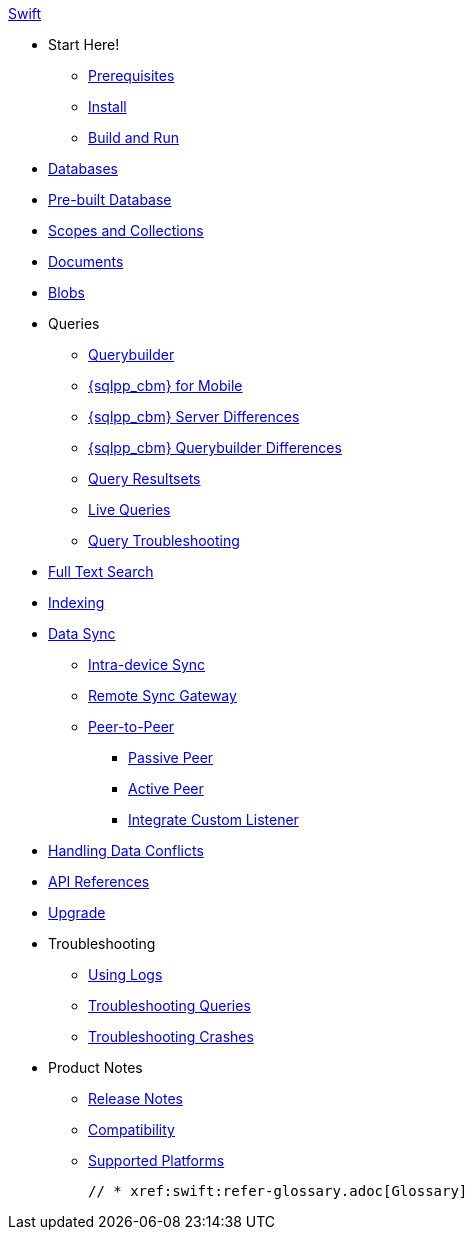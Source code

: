 .xref:swift:quickstart.adoc[Swift]
  * Start Here!
    ** xref:swift:gs-prereqs.adoc[Prerequisites]
    ** xref:swift:gs-install.adoc[Install]
    ** xref:swift:gs-build.adoc[Build and Run]

    * xref:swift:database.adoc[Databases]

  * xref:swift:prebuilt-database.adoc[Pre-built Database]
  
  * xref:swift:scopes-collections-manage.adoc[Scopes and Collections]

  * xref:swift:document.adoc[Documents]

  * xref:swift:blob.adoc[Blobs]

  * Queries
    ** xref:swift:querybuilder.adoc[Querybuilder]
    ** xref:swift:query-n1ql-mobile.adoc[{sqlpp_cbm} for Mobile]
    ** xref:swift:query-n1ql-mobile-server-diffs.adoc[{sqlpp_cbm} Server Differences]
    ** xref:swift:query-n1ql-mobile-querybuilder-diffs.adoc[{sqlpp_cbm} Querybuilder Differences]
    ** xref:swift:query-resultsets.adoc[Query Resultsets]
    ** xref:swift:query-live.adoc[Live Queries]
    ** xref:swift:query-troubleshooting.adoc[Query Troubleshooting]

  * xref:swift:fts.adoc[Full Text Search]

  * xref:swift:indexing.adoc[Indexing]

  * xref:swift:landing-replications.adoc[Data Sync]
  ** xref:swift:dbreplica.adoc[Intra-device Sync]
  ** xref:swift:replication.adoc[Remote Sync Gateway]
  ** xref:swift:p2psync-websocket.adoc[Peer-to-Peer]
  *** xref:swift:p2psync-websocket-using-passive.adoc[Passive Peer]
  *** xref:swift:p2psync-websocket-using-active.adoc[Active Peer]
  *** xref:swift:p2psync-custom.adoc[Integrate Custom Listener]

  * xref:swift:conflict.adoc[Handling Data Conflicts]

  * https://docs.couchbase.com/mobile/{major}.{minor}.{maintenance-ios}/couchbase-lite-swift/index.html[API{nbsp}References]

  * xref:swift:upgrade.adoc[Upgrade]

  * Troubleshooting
  ** xref:swift:troubleshooting-logs.adoc[Using Logs]
  ** xref:swift:troubleshooting-queries.adoc[Troubleshooting Queries]
  ** xref:swift:troubleshooting-crashes.adoc[Troubleshooting Crashes]

  * Product Notes
    ** xref:swift:releasenotes.adoc[Release Notes]
    ** xref:swift:compatibility.adoc[Compatibility]
    ** xref:swift:supported-os.adoc[Supported Platforms]

  // * xref:swift:refer-glossary.adoc[Glossary]
